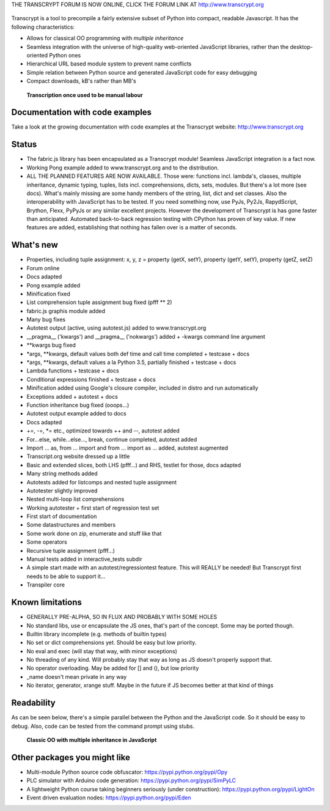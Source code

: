 THE TRANSCRYPT FORUM IS NOW ONLINE, CLICK THE FORUM LINK AT http://www.transcrypt.org

.. figure:: http://www.transcrypt.org/illustrations/logo.png
	:alt: Logo

Transcrypt is a tool to precompile a fairly extensive subset of Python into compact, readable Javascript. It has the following characteristics:

- Allows for classical OO programming with *multiple inheritance*
- Seamless integration with the universe of high-quality web-oriented JavaScript libraries, rather than the desktop-oriented Python ones
- Hierarchical URL based module system to prevent name conflicts
- Simple relation between Python source and generated JavaScript code for easy debugging
- Compact downloads, kB's rather than MB's

.. figure:: http://www.transcrypt.org/illustrations/monk_transcribing.png
	:alt: Monk transcribing
	
	**Transcription once used to be manual labour**
	
Documentation with code examples
================================

Take a look at the growing documentation with code examples at the Transcrypt website: http://www.transcrypt.org

Status
======

- The fabric.js library has been encapsulated as a Transcrypt module! Seamless JavaScript integration is a fact now.
- Working Pong example added to www.transcrypt.org and to the distribution.
- ALL THE PLANNED FEATURES ARE NOW AVAILABLE. Those were: functions incl. lambda's, classes, multiple inheritance, dynamic typing, tuples, lists incl. comprehensions, dicts, sets, modules. But there's a lot more (see docs). What's mainly missing are some handy members of the string, list, dict and set classes. Also the interoperability with JavaScript has to be tested. If you need something now, use PyJs, Py2Js, RapydScript, Brython, Flexx, PyPyJs or any similar excellent projects. However the development of Transcrypt is has gone faster than anticipated. Automated back-to-back regression testing with CPython has proven of key value. If new features are added, establishing that nothing has fallen over is a matter of seconds.

What's new
==========

- Properties, including tuple assignment: x, y, z = property (getX, setY), property (getY, setY), property (getZ, setZ)
- Forum online
- Docs adapted
- Pong example added
- Minification fixed
- List comprehension tuple assignment bug fixed (pfff ** 2)
- fabric.js graphis module added
- Many bug fixes
- Autotest output (active, using autotest.js) added to www.transcrypt.org
- __pragma__ ('kwargs') and __pragma__ ('nokwargs') added + -kwargs command line argument
- \*\*kwargs bug fixed
- \*args, \*\*kwargs, default values both def time and call time completed + testcase + docs
- \*args, \*\*kwargs, default values a la Python 3.5, partially finished + testcase + docs
- Lambda functions + testcase + docs
- Conditional expressions finished + testcase + docs
- Minification added using Google's closure compiler, included in distro and run automatically
- Exceptions added + autotest + docs
- Function inheritance bug fixed (ooops...)
- Autotest output example added to docs
- Docs adapted
- +=, -=, \*= etc., optimized towards ++ and --, autotest added
- For...else, while...else..., break, continue completed, autotest added
- Import ... as, from ... import and from ... import as ... added, autotest augmented
- Transcript.org website dressed up a little
- Basic and extended slices, both LHS (pfff...) and RHS, testlet for those, docs adapted
- Many string methods added
- Autotests added for listcomps and nested tuple assignment
- Autotester slightly improved
- Nested multi-loop list comprehensions
- Working autotester + first start of regression test set
- First start of documentation
- Some datastructures and members
- Some work done on zip, enumerate and stuff like that
- Some operators
- Recursive tuple assignment (pfff...)
- Manual tests added in interactive_tests  subdir
- A simple start made with an autotest/regressiontest feature. This will REALLY be needed! But Transcrypt first needs to be able to support it...
- Transpiler core

Known limitations
=================

- GENERALLY PRE-ALPHA, SO IN FLUX AND PROBABLY WITH SOME HOLES
- No standard libs, use or encapsulate the JS ones, that's part of the concept. Some may be ported though.
- Builtin library incomplete (e.g. methods of builtin types)
- No set or dict comprehensions yet. Should be easy but low priority.
- No eval and exec (will stay that way, with minor exceptions)
- No threading of any kind. Will probably stay that way as long as JS doesn't properly support that.
- No operator overloading. May be added for [] and (), but low priority
- _name doesn't mean private in any way
- No iterator, generator, xrange stuff. Maybe in the future if JS becomes better at that kind of things

Readability
===========

As can be seen below, there's a simple parallel between the Python and the JavaScript code.
So it should be easy to debug.
Also, code can be tested from the command prompt using stubs.

.. figure:: http://www.transcrypt.org/illustrations/class_compare.png
	:alt: Screenshot of Python versus JavaScript code
	
	**Classic OO with multiple inheritance in JavaScript**

Other packages you might like
=============================

- Multi-module Python source code obfuscator: https://pypi.python.org/pypi/Opy
- PLC simulator with Arduino code generation: https://pypi.python.org/pypi/SimPyLC
- A lightweight Python course taking beginners seriously (under construction): https://pypi.python.org/pypi/LightOn
- Event driven evaluation nodes: https://pypi.python.org/pypi/Eden
